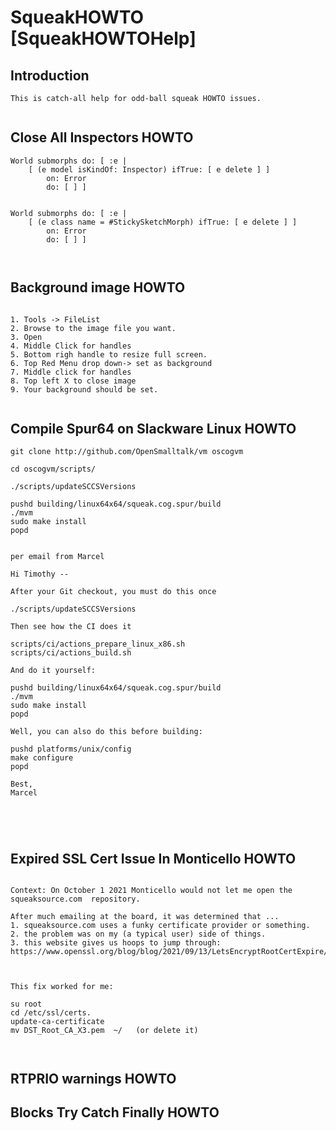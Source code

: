 *  SqueakHOWTO [SqueakHOWTOHelp]** Introduction#+BEGIN_EXAMPLE  This is catch-all help for odd-ball squeak HOWTO issues.#+END_EXAMPLE** Close All Inspectors HOWTO#+BEGIN_EXAMPLEWorld submorphs do: [ :e |      [ (e model isKindOf: Inspector) ifTrue: [ e delete ] ]         on: Error         do: [ ] ]World submorphs do: [ :e |      [ (e class name = #StickySketchMorph) ifTrue: [ e delete ] ]         on: Error         do: [ ] ]#+END_EXAMPLE** Background image HOWTO#+BEGIN_EXAMPLE    1. Tools -> FileList    2. Browse to the image file you want.    3. Open    4. Middle Click for handles    5. Bottom righ handle to resize full screen.    6. Top Red Menu drop down-> set as background    7. Middle click for handles    8. Top left X to close image    9. Your background should be set.#+END_EXAMPLE** Compile Spur64 on Slackware Linux HOWTO#+BEGIN_EXAMPLEgit clone http://github.com/OpenSmalltalk/vm oscogvmcd oscogvm/scripts/./scripts/updateSCCSVersionspushd building/linux64x64/squeak.cog.spur/build./mvmsudo make installpopdper email from MarcelHi Timothy --After your Git checkout, you must do this once./scripts/updateSCCSVersionsThen see how the CI does itscripts/ci/actions_prepare_linux_x86.shscripts/ci/actions_build.shAnd do it yourself:pushd building/linux64x64/squeak.cog.spur/build./mvmsudo make installpopdWell, you can also do this before building:pushd platforms/unix/configmake configurepopdBest,Marcel#+END_EXAMPLE** Expired SSL Cert Issue In Monticello HOWTO#+BEGIN_EXAMPLE    Context: On October 1 2021 Monticello would not let me open the squeaksource.com  repository.  After much emailing at the board, it was determined that ...  1. squeaksource.com uses a funky certificate provider or something.  2. the problem was on my (a typical user) side of things.  3. this website gives us hoops to jump through:  https://www.openssl.org/blog/blog/2021/09/13/LetsEncryptRootCertExpire/  This fix worked for me:  su root  cd /etc/ssl/certs.  update-ca-certificate  mv DST_Root_CA_X3.pem  ~/   (or delete it)#+END_EXAMPLE** RTPRIO warnings HOWTO** Blocks Try Catch Finally  HOWTO